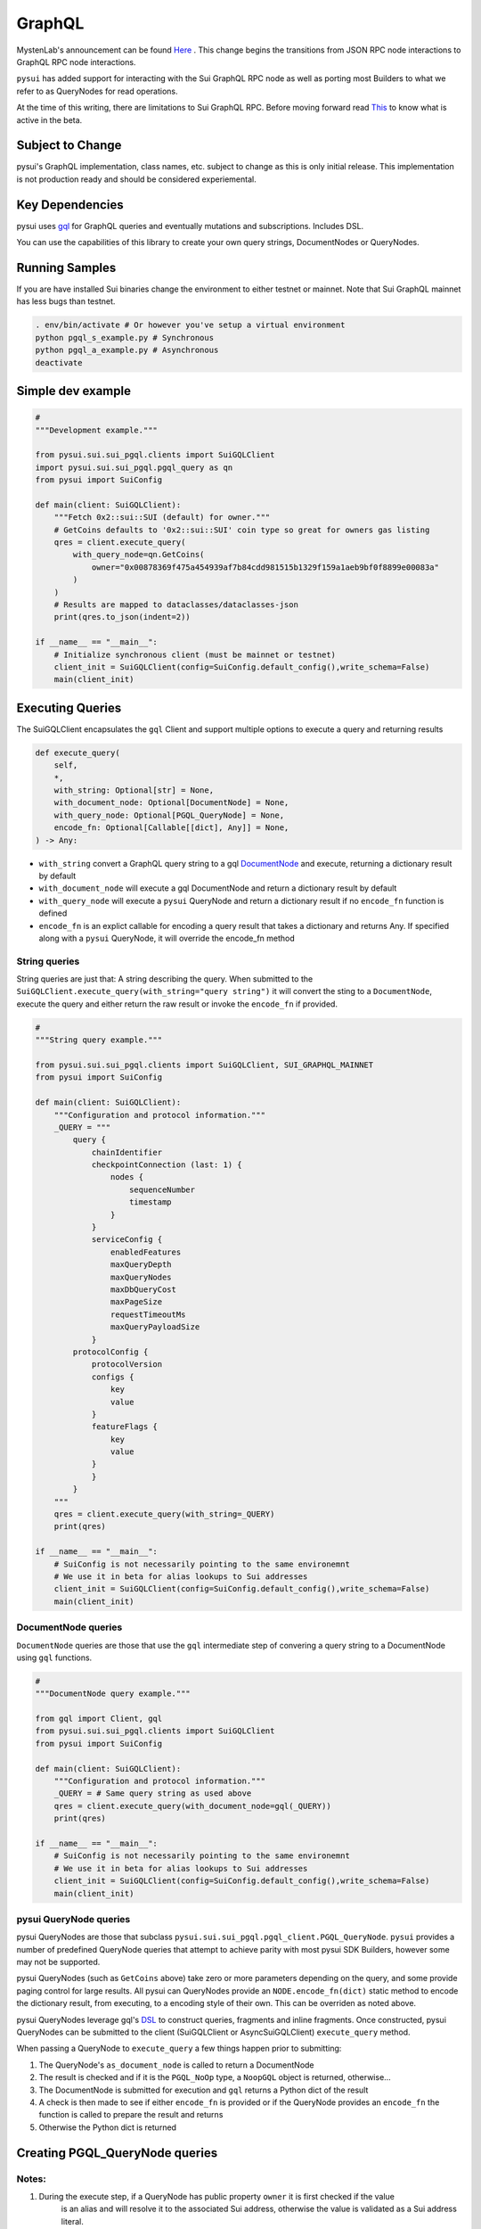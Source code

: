 
GraphQL
"""""""

MystenLab's announcement can be found `Here <https://github.com/mystenLabs/sui/issues/13700/>`_ . This change begins the
transitions from JSON RPC node interactions to GraphQL RPC node interactions.

``pysui`` has added support for interacting with the Sui GraphQL RPC node as well as porting most Builders to what we
refer to as QueryNodes for read operations.

At the time of this writing, there are limitations to Sui GraphQL RPC. Before moving forward read `This <https://forums.sui.io/t/launching-the-beta-graphql-rpc-service/45104/12/>`_ to
know what is active in the beta.

====================
Subject to Change
====================

pysui's GraphQL implementation, class names, etc. subject to change as this is only initial release. This implementation is
not production ready and should be considered experiemental.


====================
Key Dependencies
====================

pysui uses `gql <https://pypi.org/project/gql/>`_ for GraphQL queries and eventually mutations and subscriptions. Includes DSL.

You can use the capabilities of this library to create your own query strings, DocumentNodes or QueryNodes.

====================
Running Samples
====================

If you are have installed Sui binaries change the environment to either testnet or mainnet. Note that Sui GraphQL mainnet has
less bugs than testnet.

.. code-block::

    . env/bin/activate # Or however you've setup a virtual environment
    python pgql_s_example.py # Synchronous
    python pgql_a_example.py # Asynchronous
    deactivate

====================
Simple dev example
====================

.. code-block:: python

    #
    """Development example."""

    from pysui.sui.sui_pgql.clients import SuiGQLClient
    import pysui.sui.sui_pgql.pgql_query as qn
    from pysui import SuiConfig

    def main(client: SuiGQLClient):
        """Fetch 0x2::sui::SUI (default) for owner."""
        # GetCoins defaults to '0x2::sui::SUI' coin type so great for owners gas listing
        qres = client.execute_query(
            with_query_node=qn.GetCoins(
                owner="0x00878369f475a454939af7b84cdd981515b1329f159a1aeb9bf0f8899e00083a"
            )
        )
        # Results are mapped to dataclasses/dataclasses-json
        print(qres.to_json(indent=2))

    if __name__ == "__main__":
        # Initialize synchronous client (must be mainnet or testnet)
        client_init = SuiGQLClient(config=SuiConfig.default_config(),write_schema=False)
        main(client_init)

=================
Executing Queries
=================

The SuiGQLClient encapsulates the ``gql`` Client and support multiple options to execute a query and
returning results

.. code-block:: python

    def execute_query(
        self,
        *,
        with_string: Optional[str] = None,
        with_document_node: Optional[DocumentNode] = None,
        with_query_node: Optional[PGQL_QueryNode] = None,
        encode_fn: Optional[Callable[[dict], Any]] = None,
    ) -> Any:


* ``with_string`` convert a GraphQL query string to a gql `DocumentNode <https://gql.readthedocs.io/en/stable/usage/basic_usage.html#>`_ and execute, returning a dictionary result by default
* ``with_document_node`` will execute a gql DocumentNode and return a dictionary result by default
* ``with_query_node`` will execute a ``pysui`` QueryNode and return a dictionary result if no ``encode_fn`` function is defined
* ``encode_fn`` is an explict callable for encoding a query result that takes a dictionary and returns Any. If specified along with a ``pysui`` QueryNode, it will override the encode_fn method

--------------
String queries
--------------

String queries are just that: A string describing the query. When submitted to
the ``SuiGQLClient.execute_query(with_string="query string")`` it will
convert the sting to a ``DocumentNode``, execute the query and either return the raw result or invoke the ``encode_fn`` if provided.

.. code-block:: python

    #
    """String query example."""

    from pysui.sui.sui_pgql.clients import SuiGQLClient, SUI_GRAPHQL_MAINNET
    from pysui import SuiConfig

    def main(client: SuiGQLClient):
        """Configuration and protocol information."""
        _QUERY = """
            query {
                chainIdentifier
                checkpointConnection (last: 1) {
                    nodes {
                        sequenceNumber
                        timestamp
                    }
                }
                serviceConfig {
                    enabledFeatures
                    maxQueryDepth
                    maxQueryNodes
                    maxDbQueryCost
                    maxPageSize
                    requestTimeoutMs
                    maxQueryPayloadSize
                }
            protocolConfig {
                protocolVersion
                configs {
                    key
                    value
                }
                featureFlags {
                    key
                    value
                }
                }
            }
        """
        qres = client.execute_query(with_string=_QUERY)
        print(qres)

    if __name__ == "__main__":
        # SuiConfig is not necessarily pointing to the same environemnt
        # We use it in beta for alias lookups to Sui addresses
        client_init = SuiGQLClient(config=SuiConfig.default_config(),write_schema=False)
        main(client_init)

-----------------------
DocumentNode queries
-----------------------

``DocumentNode`` queries are those that use the ``gql`` intermediate step of convering a query string to a DocumentNode
using ``gql`` functions.

.. code-block:: python

    #
    """DocumentNode query example."""

    from gql import Client, gql
    from pysui.sui.sui_pgql.clients import SuiGQLClient
    from pysui import SuiConfig

    def main(client: SuiGQLClient):
        """Configuration and protocol information."""
        _QUERY = # Same query string as used above
        qres = client.execute_query(with_document_node=gql(_QUERY))
        print(qres)

    if __name__ == "__main__":
        # SuiConfig is not necessarily pointing to the same environemnt
        # We use it in beta for alias lookups to Sui addresses
        client_init = SuiGQLClient(config=SuiConfig.default_config(),write_schema=False)
        main(client_init)

-----------------------
pysui QueryNode queries
-----------------------

pysui QueryNodes are those that subclass ``pysui.sui.sui_pgql.pgql_client.PGQL_QueryNode``. ``pysui`` provides a number of
predefined QueryNode queries that attempt to achieve parity with most pysui SDK Builders, however some may not be supported.

pysui QueryNodes (such as ``GetCoins`` above) take zero or more parameters depending on the query, and
some provide paging control for large results. All pysui can QueryNodes provide an ``NODE.encode_fn(dict)`` static method
to encode the dictionary result, from executing, to a encoding style of their own. This can be overriden as noted above.


pysui QueryNodes leverage gql's `DSL <https://gql.readthedocs.io/en/stable/advanced/dsl_module.html#>`_ to
construct queries, fragments and inline fragments. Once constructed, pysui QueryNodes can be submitted to
the client (SuiGQLClient or AsyncSuiGQLClient) ``execute_query`` method.

When passing a QueryNode to ``execute_query`` a few things happen prior to submitting:

#. The QueryNode's ``as_document_node`` is called to return a DocumentNode
#. The result is checked and if it is the ``PGQL_NoOp`` type, a ``NoopGQL`` object is returned, otherwise...
#. The DocumentNode is submitted for execution and ``gql`` returns a Python dict of the result
#. A check is then made to see if either ``encode_fn`` is provided or if the QueryNode provides an ``encode_fn`` the function is called to prepare the result and returns
#. Otherwise the Python dict is returned

================================
Creating PGQL_QueryNode queries
================================

-------
Notes:
-------

#. During the execute step, if a QueryNode has public property ``owner`` it is first checked if the value
    is an alias and will resolve it to the associated Sui address, otherwise the value is validated as a Sui address literal.
#. In the ``as_document_node`` call it does not have to be constructed using DSL as the example below in Step 2 shows. It is
    only required that the method returns a DocumentNode.

-------
Step 1:
-------

Note the required and optional methods from ``pysui.sui.sui_pgql.pgql_client.PGQL_QueryNode``:

.. code-block:: python

    class PGQL_QueryNode(ABC):
        """Base QueryNode class."""

        @abstractmethod
        def as_document_node(self, schema: DSLSchema) -> DocumentNode:
            """Returns a gql DocumentNode ready to execute.

            This must be implemented in subclasses.

            :param schema: The current Sui GraphQL schema
            :type schema: DSLSchema
            :return: A query processed into a gql DocumentNode
            :rtype: DocumentNode
            """

        @staticmethod
        def encode_fn() -> Union[Callable[[dict], Union[pgql_type.PGQL_Type, Any]], None]:
            """Return the serialization function in derived class or None.

            This is optional,

            :return: A function taking a dictionary as input and returning a PGQL_Type or Any, or None
            :rtype: Union[Callable[[dict], Union[pgql_type.PGQL_Type, Any]], None]
            """
            return None

-------
Step 2:
-------

Derive and implement your construct. This example is a predefined pysui QueryNode that uses the
``gql`` DSL with the schema. It also has defined an encoding type.

.. code-block:: python

    from typing import Optional, Callable, Union, Any
    from gql.dsl import DSLQuery, dsl_gql, DSLSchema
    from graphql import DocumentNode

    from pysui.sui.sui_pgql.pgql_clients import PGQL_QueryNode
    import pysui.sui.sui_pgql.pgql_types as pgql_type

    class GetCoinMetaData(PGQL_QueryNode):
        """GetCoinMetaData returns meta data for a specific `coin_type`."""

        def __init__(self, *, coin_type: Optional[str] = "0x2::sui::SUI") -> None:
            """QueryNode initializer.

            :param coin_type: The specific coin type string, defaults to "0x2::sui::SUI"
            :type coin_type: str, optional
            """
            self.coin_type = coin_type

        def as_document_node(self, schema: DSLSchema) -> DocumentNode:
            """Build the DocumentNode."""
            qres = schema.Query.coinMetadata(coinType=self.coin_type).select(
                schema.CoinMetadata.decimals,
                schema.CoinMetadata.name,
                schema.CoinMetadata.symbol,
                schema.CoinMetadata.description,
                schema.CoinMetadata.iconUrl,
                schema.CoinMetadata.supply,
                object_data=schema.CoinMetadata.asMoveObject.select(
                    schema.MoveObject.asObject.select(meta_object_id=schema.Object.location)
                ),
            )
            return dsl_gql(DSLQuery(qres))

        @staticmethod
        def encode_fn() -> Callable[[dict], pgql_type.SuiCoinMetadataGQL]:
            """Return the encoding function to create a SuiCoinMetadataGQL dataclass."""
            return pgql_type.SuiCoinMetadataGQL.from_query
